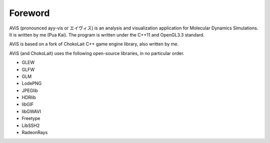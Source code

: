 Foreword
========

AViS (pronounced ayy-vis or エイヴィス) is an analysis and visualization application for Molecular Dynamics Simulations.
It is written by me (Pua Kai). The program is written under the C++11 and OpenGL3.3 standard.

AViS is based on a fork of ChokoLait C++ game engine library, also written by me.

AViS (and ChokoLait) uses the following open-source libraries, in no particular order.

* GLEW
* GLFW
* GLM
* LodePNG
* JPEGlib
* HDRlib
* libGIF
* libGWAVI
* Freetype
* LibSSH2
* RadeonRays